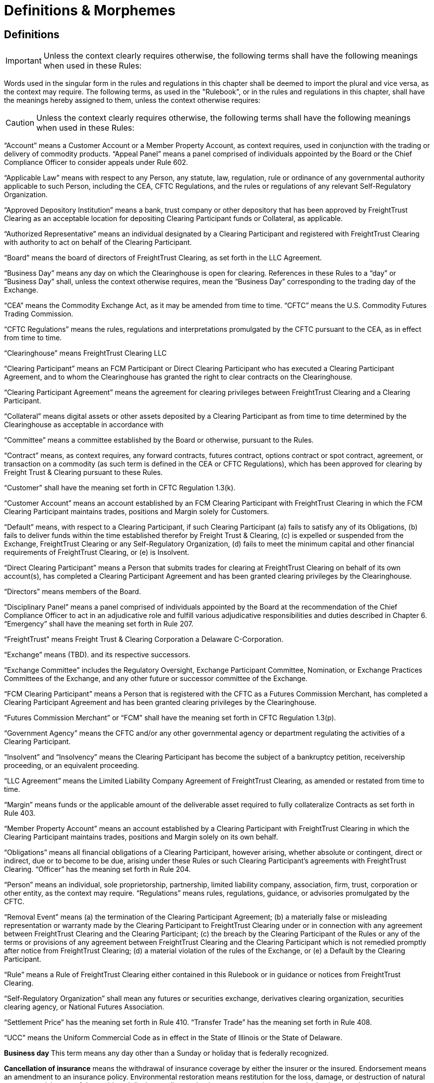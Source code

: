 = Definitions & Morphemes
:idprefix:
:idseparator: -
:!example-caption:
:!table-caption:
:page-pagination:

== Definitions

[IMPORTANT]
====
Unless the context clearly requires otherwise, the following terms shall have the following meanings when used in these Rules:
====

Words used in the singular form in the rules and regulations in this chapter shall be deemed to import the plural and vice versa, as the context may require.
The following terms, as used in the "Rulebook", or in the rules and regulations in this chapter, shall have the meanings hereby assigned to them, unless the context otherwise requires:

[CAUTION]
====
Unless the context clearly requires otherwise, the following terms shall have the following meanings when used in these Rules:
====

"`Account`" means a Customer Account or a Member Property Account, as context requires, used in conjunction with the trading or delivery of commodity products.
"`Appeal Panel`" means a panel comprised of individuals appointed by the Board or the Chief Compliance Officer to consider appeals under Rule 602.

"`Applicable Law`" means with respect to any Person, any statute, law, regulation, rule or ordinance of any governmental authority applicable to such Person, including the CEA, CFTC Regulations, and the rules or regulations of any relevant Self-Regulatory Organization.

"`Approved Depository Institution`" means a bank, trust company or other depository that has been approved by FreightTrust Clearing as an acceptable location for depositing Clearing Participant funds or Collateral, as applicable.

"`Authorized Representative`" means an individual designated by a Clearing Participant and registered with FreightTrust Clearing with authority to act on behalf of the Clearing Participant.

"`Board`" means the board of directors of FreightTrust Clearing, as set forth in the LLC Agreement.

"`Business Day`" means any day on which the Clearinghouse is open for clearing.
References in these Rules to a "`day`" or "`Business Day`" shall, unless the context otherwise requires, mean the "`Business Day`" corresponding to the trading day of the Exchange.

"`CEA`" means the Commodity Exchange Act, as it may be amended from time to time.
"`CFTC`" means the U.S.
Commodity Futures Trading Commission.

"`CFTC Regulations`" means the rules, regulations and interpretations promulgated by the CFTC pursuant to the CEA, as in effect from time to time.

"`Clearinghouse`" means FreightTrust Clearing LLC

"`Clearing Participant`" means an FCM Participant or Direct Clearing Participant who has executed a Clearing Participant Agreement, and to whom the Clearinghouse has granted the right to clear contracts on the Clearinghouse.

"`Clearing Participant Agreement`" means the agreement for clearing privileges between FreightTrust Clearing and a Clearing Participant.

"`Collateral`" means digital assets or other assets deposited by a Clearing Participant as from time to time determined by the Clearinghouse as acceptable in accordance with

"`Committee`" means a committee established by the Board or otherwise, pursuant to the Rules.

"`Contract`" means, as context requires, any forward contracts, futures contract, options contract or spot contract, agreement, or transaction on a commodity (as such term is defined in the CEA or CFTC Regulations), which has been approved for clearing by Freight Trust & Clearing pursuant to these Rules.

"`Customer`" shall have the meaning set forth in CFTC Regulation 1.3(k).

"`Customer Account`" means an account established by an FCM Clearing Participant with FreightTrust Clearing in which the FCM Clearing Participant maintains trades, positions and Margin solely for Customers.

"`Default`" means, with respect to a Clearing Participant, if such Clearing Participant (a) fails to satisfy any of its Obligations, (b) fails to deliver funds within the time established therefor by Freight Trust & Clearing, (c) is expelled or suspended from the Exchange, FreightTrust Clearing or any Self-Regulatory Organization, (d) fails to meet the minimum capital and other financial requirements of FreightTrust Clearing, or (e) is Insolvent.

"`Direct Clearing Participant`" means a Person that submits trades for clearing at FreightTrust Clearing on behalf of its own account(s), has completed a Clearing Participant Agreement and has been granted clearing privileges by the Clearinghouse.

"`Directors`" means members of the Board.

"`Disciplinary Panel`" means a panel comprised of individuals appointed by the Board at the recommendation of the Chief Compliance Officer to act in an adjudicative role and fulfill various adjudicative responsibilities and duties described in Chapter 6.
"`Emergency`" shall have the meaning set forth in Rule 207.

"`FreightTrust`" means Freight Trust & Clearing Corporation a Delaware C-Corporation.

"`Exchange`" means  (TBD).
and its respective successors.

"`Exchange Committee`" includes the Regulatory Oversight, Exchange Participant Committee, Nomination, or Exchange Practices Committees of the Exchange, and any other future or successor committee of the Exchange.

"`FCM Clearing Participant`" means a Person that is registered with the CFTC as a Futures Commission Merchant, has completed a Clearing Participant Agreement and has been granted clearing privileges by the Clearinghouse.

"`Futures Commission Merchant`" or "`FCM`" shall have the meaning set forth in CFTC Regulation 1.3(p).

"`Government Agency`" means the CFTC and/or any other governmental agency or department regulating the activities of a Clearing Participant.

"`Insolvent`" and "`Insolvency`" means the Clearing Participant has become the subject of a bankruptcy petition, receivership proceeding, or an equivalent proceeding.

"`LLC Agreement`" means the Limited Liability Company Agreement of FreightTrust Clearing, as amended or restated from time to time.

"`Margin`" means funds or the applicable amount of the deliverable asset required to fully collateralize Contracts as set forth in Rule 403.

"`Member Property Account`" means an account established by a Clearing Participant with FreightTrust Clearing in which the Clearing Participant maintains trades, positions and Margin solely on its own behalf.

"`Obligations`" means all financial obligations of a Clearing Participant, however arising, whether absolute or contingent, direct or indirect, due or to become to be due, arising under these Rules or such Clearing Participant's agreements with FreightTrust Clearing.
"`Officer`" has the meaning set forth in Rule 204.

"`Person`" means an individual, sole proprietorship, partnership, limited  liability company, association, firm, trust, corporation or other entity, as the context may require.
"`Regulations`" means rules, regulations, guidance, or advisories promulgated by the CFTC.

"`Removal Event`" means (a) the termination of the Clearing Participant Agreement;
(b) a materially false or misleading representation or warranty made by the Clearing Participant to FreightTrust Clearing under or in connection with any agreement between FreightTrust Clearing and the Clearing Participant;
(c) the breach by the Clearing Participant of the Rules or any of the terms or provisions of any agreement between FreightTrust Clearing and the Clearing Participant which is not remedied promptly after notice from FreightTrust Clearing;
(d) a material violation of the rules of the Exchange, or (e) a Default by the Clearing Participant.

"`Rule`" means a Rule of FreightTrust Clearing either contained in this Rulebook or in guidance or notices from FreightTrust Clearing.

"`Self-Regulatory Organization`" shall mean any futures or securities exchange, derivatives clearing organization, securities clearing agency, or National Futures Association.

"`Settlement Price`" has the meaning set forth in Rule 410.
"`Transfer Trade`" has the meaning set forth in Rule 408.

"`UCC`" means the Uniform Commercial Code as in effect in the State of Illinois or the State of Delaware.

*Business day* This term means any day other than a Sunday or holiday that is federally recognized.

*Cancellation of insurance* means the withdrawal of insurance coverage by either the insurer or the insured.
Endorsement means an amendment to an insurance policy.
Environmental restoration means restitution for the loss, damage, or destruction of natural resources arising out of the accidental discharge, dispersal, release or escape into or upon the land, atmosphere, watercourse, or body of water of any commodity transported by a motor carrier.
This shall include the cost of removal and the cost of necessary measure taken to minimize or mitigate damage to human health, the natural environment, fish, shellfish, and wildlife.

*Evidence of security* means a surety bond or a policy of insurance with the appropriate endorsement attached.

*Financial responsibility **means the financial reserves (e.g., insurance policies or surety bonds) sufficient to satisfy liability amounts set forth in this subpart covering public liability.*

*For-hire carriage* means the business of transporting, for compensation, the goods or property of another.
In bulk means the transportation, as cargo, of property, except Division 1.1, 1.2, or 1.3 materials, and Division 2.3, Hazard Zone A gases, in containment systems with capacities in excess of 3500 water gallons.
In bulk (Division 1.1, 1.2, and 1.3 explosives) means the transportation, as cargo, of any Division 1.1, 1.2, or 1.3 materials in any quantity.
In bulk (Division 2.3, Hazard Zone A or Division 6.1, Packing Group I, Hazard Zone A materials) means the transportation, as cargo, of any Division 2.3, Hazard Zone A, or Division 6.1, packing Group I, Hazard Zone A material, in any quantity.
Insured and principal means the motor carrier named in the policy of insurance, surety bond, endorsement, or notice of cancellation, and also the fiduciary of such motor carrier.

*Insurance premium* means the monetary sum an insured pays an insurer for acceptance of liability for public liability claims made against the insured.

*Motor carrier* means a for-hire motor carrier or a private motor carrier.
The term includes, but is not limited to, a motor carrier's agent, officer, or representative;
an employee responsible for hiring, supervising, training, assigning, or dispatching a driver;
or an employee concerned with the installation, inspection, and maintenance of motor vehicle equipment and/or accessories.

*Property damage* means damage to or loss of use of tangible property.
Public liability means liability for bodily injury or property damage and includes liability for environmental restoration.

*State* means a State of the United States, the District of Columbia, Puerto Rico, the Virgin Islands, American Samoa, Guam, and the Northern Mariana Islands.Cancellation of insurance means the withdrawal of insurance coverage by either the insurer or the insured.

*Endorsement* means an amendment to an insurance policy.

*Environmental restoration* means restitution for the loss, damage, or destruction of natural resources arising out of the accidental discharge, dispersal, release or escape into or upon the land, atmosphere, watercourse, or body of water of any commodity transported by a motor carrier.
This shall include the cost of removal and the cost of necessary measure taken to minimize or mitigate damage to human health, the natural environment, fish, shellfish, and wildlife.

*Evidence of security* means a surety bond or a policy of insurance with the appropriate endorsement attached.

*Financial responsibility* means the financial reserves (e.g., insurance policies or surety bonds) sufficient to satisfy liability amounts set forth in this subpart covering public liability.

*For-hire carriage* means the business of transporting, for compensation, the goods or property of another.

*In bulk* means the transportation, as cargo, of property, except Division 1.1, 1.2, or 1.3 materials, and Division 2.3, Hazard Zone A gases, in containment systems with capacities in excess of 3500 water gallons.
In bulk (Division 1.1, 1.2, and 1.3 explosives) means the transportation, as cargo, of any Division 1.1, 1.2, or 1.3 materials in any quantity.
In bulk (Division 2.3, Hazard Zone A or Division 6.1, Packing Group I, Hazard Zone A materials) means the transportation, as cargo, of any Division 2.3, Hazard Zone A, or Division 6.1, packing Group I, Hazard Zone A material, in any quantity.
Insured and principal means the motor carrier named in the policy of insurance, surety bond, endorsement, or notice of cancellation, and also the fiduciary of such motor carrier.
Insurance premium means the monetary sum an insured pays an insurer for acceptance of liability for public liability claims made against the insured.

*Motor carrier* means a for-hire motor carrier or a private motor carrier.
The term includes, but is not limited to, a motor carrier's agent, officer, or representative;
an employee responsible for hiring, supervising, training, assigning, or dispatching a driver;
or an employee concerned with the installation, inspection, and maintenance of motor vehicle equipment and/or accessories.


*Account* means a Customer Account or a Member Property Account, as context requires, used in conjunction with the trading or delivery of commodity products or smart contracts.
*Appeal Panel* means a panel comprised of individuals appointed by the Board or the Chief Compliance Officer to consider appeals under Rule 602.

*Applicable Law* means with respect to any Person, any statute, law, regulation, rule or ordinance of any governmental authority applicable to such Person, including the CEA, CFTC Regulations, and the rules or regulations of any relevant Self-Regulatory Organization.

*Approved Depository Institution* means a bank, trust company or other depository that has been approved by FreightTrust Clearing as an acceptable location for depositing Clearing Participant funds or Collateral, as applicable.

*Authorized Representative* means an individual designated by a Clearing Participant and registered with FreightTrust Clearing with authority to act on behalf of the Clearing Participant.

*Board* means the board of directors of FreightTrust Clearing, as set forth in the LLC Agreement.

*Business Day* means any day on which the Clearinghouse is open for clearing.
References in these Rules to a _day_ or  *Business Day* shall, unless the context otherwise requires, mean the "`Business Day** corresponding to the trading day of the Platform/Network.

*CEA* means the Commodity Exchange Act, as it may be amended from time to time.
_CFTC_ means the U.S.
Commodity Futures Trading Commission.

*CFTC Regulations* means the rules, regulations and interpretations promulgated by the CFTC pursuant to the CEA, as in effect from time to time.

*Chain* means the Freight Trust Network, _see Network_

*Clearinghouse* means FreightTrust Clearing LLC.

*Clearing Participant* means an FCM Participant or Direct Clearing Participant who has executed a Clearing Participant Agreement, and to whom the Clearinghouse has granted the right to clear contracts on the Network/Platform.

*Clearing Participant Agreement* means the agreement for clearing privileges between FreightTrust Clearing and a Clearing Participant.

*Collateral* means digital assets or other assets deposited by a Clearing Participant as from time to time determined by the Clearinghouse as acceptable in accordance with Rule 403(b).

*Committee* means a committee established by the Board or otherwise, pursuant to the Rules.

*Contract* means, as context requires, any forward contracts, futures contract, options contract or spot contract, agreement, or transaction on a commodity (as such term is defined in the CEA or CFTC Regulations), which has been approved for clearing by Freight Trust & Clearing pursuant to these Rules.

*Cryptocurrency* means any _Digital Asset_

*Customer* shall have the meaning set forth in CFTC Regulation 1.3(k).

*Customer Account* means an account established by an FCM Clearing Participant with FreightTrust Clearing in which the FCM Clearing Participant maintains trades, positions and Margin solely for Customers.

*Default* means, with respect to a Clearing Participant, if such Clearing Participant  	(a) fails to satisfy any of its Obligations,  	(b) fails to deliver funds within the time established therefor by Freight Trust & Clearing,  	(c) is expelled or suspended from the Exchange, FreightTrust Clearing or any Self-Regulatory Organization,  	(d) fails to meet the minimum capital and other financial requirements of FreightTrust Clearing, or  	(e) is Insolvent.

*Direct Clearing Participant* means a Person that submits trades for clearing at FreightTrust Clearing on behalf of its own account(s), has completed a Clearing Participant Agreement and has been granted clearing privileges by the Clearinghouse Proper.

*Directors* means members of the Board.

*Digital Asset* refers to but is not limited to Bitcoin ($XBT) Ethereum ($ETH), $BOL, or any Smart-Contract dervied Asset or UTXO asset.

*Disciplinary Panel* means a panel comprised of individuals appointed by the Board at the recommendation of the Chief Compliance Officer to act in an adjudicative role and fulfill various adjudicative responsibilities and duties described in Chapter 6.
_Emergency_ shall have the meaning set forth in Rule 207.

*Freight Trust* means FreightTrust & Clearing Corporation a Delaware C-Corporation.

*Exchange* means  (TBD).
and its respective successors.

*Exchange Committee* includes the Regulatory Oversight, Exchange Participant Committee, Nomination, or Exchange Practices Committees of the Exchange, and any other future or successor committee of the Exchange.

*EVM* refers to the _Ethereum Virtual Machine_

*FCM Clearing Participant* means a Person that is registered with the CFTC as a Futures Commission Merchant, has completed a Clearing Participant Agreement and has been granted clearing privileges by the Network/Clearinghouse.

*Fungible Tokens*

*Futures Commission Merchant* or _FCM_ shall have the meaning set forth in CFTC Regulation 1.3(p).

*Genesis File* refers to the https://github.com/freight-trust/spec/genesis.json[genesis.json] file.
This file determines the _Network Protocol_

*Government Agency* means the CFTC and/or any other governmental agency or department regulating the activities of a Clearing Participant.

*Insolvent* and *Insolvency* means the Clearing Participant has become the subject of a bankruptcy petition, receivership proceeding, or an equivalent proceeding.

*Margin* means funds or the applicable amount of the deliverable asset required to fully collateralize Contracts as set forth in Rule 403.

*Member Property Account* means an account established by a Clearing Participant with FreightTrust Clearing in which the Clearing Participant maintains trades, positions and Margin solely on its own behalf.

*Network* refers to the Blockchain Network generated through the _genisis file_

*Network Participant* means any user and/or service provider that transacts, provides services including but not limited to connectivity, block generation, concensus, API access, RPC access, or otherwises participates on-chain.

*Network Protocol* means the protocol initalized and specificed in the _genesis file_

*Node* means a service provider that provides, signs, validates or otherwise propergates blocks generated on the network.

*Non-Fungible Tokens*

*Obligations* means all financial obligations of a Clearing Participant, however arising, whether absolute or contingent, direct or indirect, due or to become to be due, arising under these Rules or such Clearing Participant's agreements with FreightTrust Clearing.

*Officer* has the meaning set forth in Rule 204.

*Person* means an individual, sole proprietorship, partnership, limited  liability company, association, firm, trust, corporation or other entity, as the context may require.

*Protocol* can refer to the _Network Protocol_ or a _Regime_

*Regulations* means rules, regulations, guidance, or advisories promulgated by the CFTC.

*Removal Event* means (a) the termination of the Clearing Participant Agreement;
(b) a materially false or misleading representation or warranty made by the Clearing Participant to FreightTrust Clearing under or in connection with any agreement between FreightTrust Clearing and the Clearing Participant;
(c) the breach by the Clearing Participant of the Rules or any of the terms or provisions of any agreement between FreightTrust Clearing and the Clearing Participant which is not remedied promptly after notice from FreightTrust Clearing;
(d) a material violation of the rules of the Exchange, or (e) a Default by the Clearing Participant.

*Rule* means a Rule of FreightTrust Clearing either contained in this Rulebook or in guidance or notices from FreightTrust Clearing.

*Self-Regulatory Organization* shall mean any futures or securities exchange, derivatives clearing organization, securities clearing agency, or National Futures Association.

*Settlement Price* has the meaning set forth in Rule 410.

*Smart Contract* means an executable program that runs on the network through the EVM.

*Transfer Trade* has the meaning set forth in Rule 408.

*UCC* means the Uniform Commercial Code as in effect in the State of Illinois, California, New York, and Delaware.
Interpretation deteremined by parties.

=== In these Rules, unless the context clearly requires otherwise,

....
(a) words in the singular include the plural and words in the plural include the singular,
(b) any gender includes each other gender,
(c) references to statutory provisions include those provisions, and any rules or regulations promulgated thereunder, as amended, and
(d) all uses of the word “including” should be construed to mean “including, but not limited to.

Headings included herein are for convenience purposes only and do not form a part of these Rules.
....

*Date and Time References* Unless otherwise specified, all references to dates, times or time periods shall refer to, or be measured in accordance with the time in New York City, New York.
